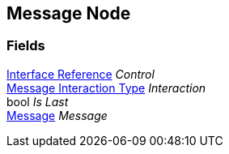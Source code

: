 [#manual/message-node]

## Message Node

### Fields

<<manual/interface-reference,Interface Reference>> _Control_::

<<manual/message-interaction-type,Message Interaction Type>> _Interaction_::

bool _Is Last_::

<<manual/message,Message>> _Message_::

ifdef::backend-multipage_html5[]
link:reference/message-node.html[Reference]
endif::[]
